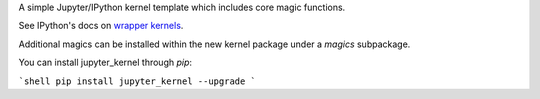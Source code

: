A simple Jupyter/IPython kernel template which includes core magic functions.

See IPython's docs on `wrapper kernels
<http://ipython.org/ipython-doc/dev/development/wrapperkernels.html>`_.

Additional magics can be installed within the new kernel package under a `magics` subpackage.

You can install jupyter_kernel through `pip`:

```shell
pip install jupyter_kernel --upgrade
```
